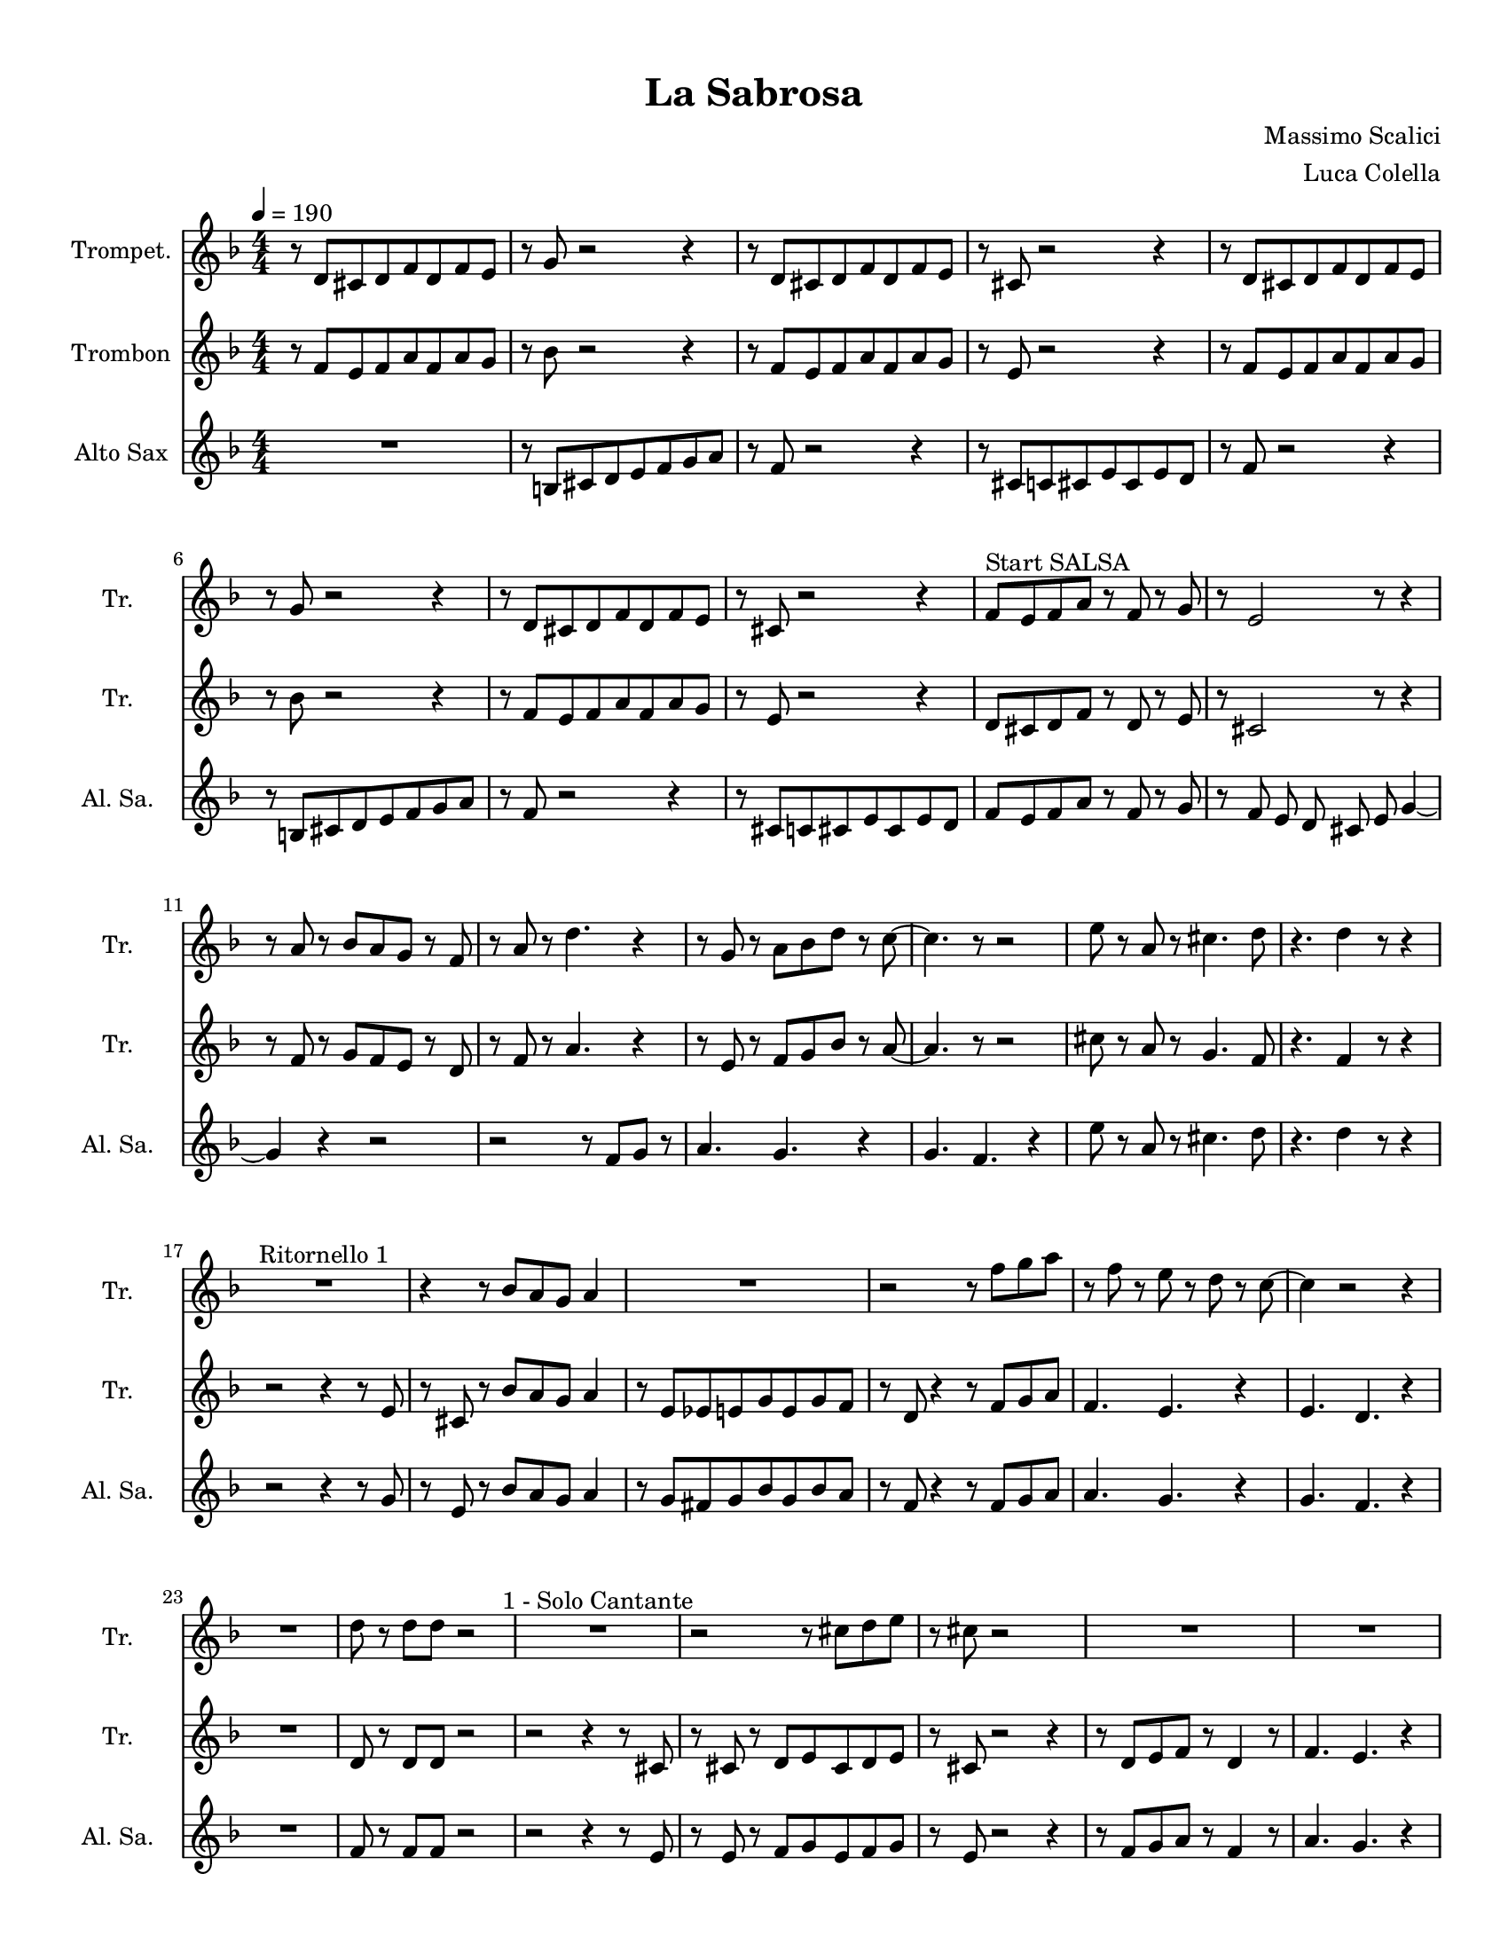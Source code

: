 \version "2.24.0"
% automatically converted by musicxml2ly from La-Sabrosa.xml
\pointAndClickOff

\header {
    title =  "La Sabrosa"
    composer =  "Massimo Scalici"
    arranger =  "Luca Colella"
    }

#(set-global-staff-size 17.593142857142862)
\paper {
    
    paper-width = 21.59\cm
    paper-height = 27.94\cm
    top-margin = 0.96\cm
    bottom-margin = 0.96\cm
    left-margin = 0.96\cm
    right-margin = 0.96\cm
    indent = 1.6607692307692306\cm
    short-indent = 1.6607692307692306\cm
    }
\layout {
    \context { \Score
        skipBars = ##t
        autoBeaming = ##f
        }
    }
PartPOneVoiceOne =  \relative d' {
    \clef "treble" \numericTimeSignature\time 4/4 \key f \major
    \transposition c' | % 1
    \tempo 4=190 r8 \stemUp d8 [ \stemUp cis8 \stemUp d8 \stemUp f8
    \stemUp d8 \stemUp f8 \stemUp e8 ] | % 2
    r8 \stemUp g8 r2 r4 | % 3
    r8 \stemUp d8 [ \stemUp cis8 \stemUp d8 \stemUp f8 \stemUp d8
    \stemUp f8 \stemUp e8 ] | % 4
    r8 \stemUp cis8 r2 r4 | % 5
    r8 \stemUp d8 [ \stemUp cis8 \stemUp d8 \stemUp f8 \stemUp d8
    \stemUp f8 \stemUp e8 ] | % 6
    r8 \stemUp g8 r2 r4 | % 7
    r8 \stemUp d8 [ \stemUp cis8 \stemUp d8 \stemUp f8 \stemUp d8
    \stemUp f8 \stemUp e8 ] | % 8
    r8 \stemUp cis8 r2 r4 | % 9
    \stemUp f8 [ ^ "Start SALSA" \stemUp e8 \stemUp f8 \stemUp a8 ] r8
    \stemUp f8 r8 \stemUp g8 | \barNumberCheck #10
    r8 \stemUp e2 r8 r4 | % 11
    r8 \stemUp a8 r8 \stemUp bes8 [ \stemUp a8 \stemUp g8 ] r8 \stemUp f8
    | % 12
    r8 \stemUp a8 r8 \stemDown d4. r4 | % 13
    r8 \stemUp g,8 r8 \stemDown a8 [ \stemDown bes8 \stemDown d8 ] r8
    \stemDown c8 ~ | % 14
    \stemDown c4. r8 r2 | % 15
    \stemDown e8 r8 \stemUp a,8 r8 \stemDown cis4. \stemDown d8 | % 16
    r4. \stemDown d4 r8 r4 | % 17
    R1 ^ "Ritornello 1" | % 18
    r4 r8 \stemUp bes8 [ \stemUp a8 \stemUp g8 ] \stemUp a4 | % 19
    R1 | \barNumberCheck #20
    r2 r8 \stemDown f'8 [ \stemDown g8 \stemDown a8 ] | % 21
    r8 \stemDown f8 r8 \stemDown e8 r8 \stemDown d8 r8 \stemDown c8 ~ | % 22
    \stemDown c4 r2 r4 | % 23
    R1 | % 24
    \stemDown d8 r8 \stemDown d8 [ \stemDown d8 ] r2 | % 25
    R1 ^ "1 - Solo Cantante" | % 26
    r2 r8 \stemDown cis8 [ \stemDown d8 \stemDown e8 ] | % 27
    r8 \stemDown cis8 r2 s4 | % 28
    R1 | % 29
    R1 | \barNumberCheck #30
    R1 | % 31
    r2 r4 r8 \stemDown f8 | % 32
    r8 \stemDown g8 r8 \stemDown a8 r4 \stemDown f4 ~ | % 33
    \stemDown f4 ^ "2 - Solo Cantante" r4 r2 | % 34
    r2 r8 \stemDown cis8 [ \stemDown d8 \stemDown e8 ] | % 35
    r8 \stemDown cis8 r8 \stemDown a'2 r8 | % 36
    r8 r4 \stemDown a8 r8 \stemDown a4 r8 | % 37
    R1 | % 38
    R1 | % 39
    R1 | \barNumberCheck #40
    \stemDown d,8 r8 \stemDown d8 [ \stemDown d8 ] r4 \stemDown a'4 ~ | % 41
    \stemDown a4 ^ "Ritornello" r4 r2 | % 42
    r4 r8 \stemUp bes,8 [ \stemUp a8 \stemUp g8 ] \stemUp a4 | % 43
    R1 | % 44
    r2 r8 \stemDown f'8 [ \stemDown g8 \stemDown a8 ] | % 45
    r8 \stemDown f8 r8 \stemDown e8 r8 \stemDown d8 r8 \stemDown c8 ~ | % 46
    \stemDown c4 r2 r4 | % 47
    R1 | % 48
    \stemDown d8 r8 \stemDown d8 [ \stemDown d8 ] r2 | % 49
    R1 | \barNumberCheck #50
    r2 r8 \stemDown cis8 [ \stemDown d8 \stemDown e8 ] | % 51
    r8 \stemDown cis8 r2 r4 | % 52
    R1 | % 53
    R1 | % 54
    R1 | % 55
    R1 | % 56
    \stemUp f,8 r8 \stemUp g8 [ \stemUp a8 ] r4 \stemDown d4 ~ | % 57
    \stemDown d4 r2 r4 | % 58
    r2 r8 \stemUp cis,8 [ \stemUp d8 \stemUp e8 ] | % 59
    r8 \stemUp cis8 r8 \stemUp a'2 r8 | \barNumberCheck #60
    r8 r4 \stemDown a'8 r8 \stemDown a4 r8 | % 61
    R1 | % 62
    R1 | % 63
    R1 | % 64
    \stemDown d,8 r8 \stemDown d8 [ \stemDown d8 ] r4 \stemDown a'4 ~ | % 65
    \stemDown a4 ^ "Ritornello" r4 r2 | % 66
    r2 r8 \stemDown e8 [ \stemDown f8 \stemDown g8 ] | % 67
    r8 \stemDown e4 r8 r2 | % 68
    r2 r8 \stemUp f,8 r8 \stemUp f8 ~ | % 69
    \stemUp f2. r4 | \barNumberCheck #70
    R1 | % 71
    R1 | % 72
    R1 | % 73
    R1 | % 74
    r2 r8 \stemDown e'8 [ \stemDown f8 \stemDown g8 ] | % 75
    r8 \stemDown e4 r8 r2 | % 76
    r2 r8 \stemDown f8 [ \stemDown g8 \stemDown a8 ~ ] | % 77
    \stemDown a4 r4 r2 | % 78
    R1 | % 79
    R1 | \barNumberCheck #80
    R1 | % 81
    R1 | % 82
    r2 r4 r8 \stemDown e8 | % 83
    r8 \stemDown g8 r4 r2 | % 84
    r2 r8 \stemDown bes,8 r8 \stemUp a8 ~ | % 85
    \stemUp a2. r4 | % 86
    R1 | % 87
    R1 | % 88
    R1 | % 89
    R1 | \barNumberCheck #90
    r4 r8 \stemUp bes8 [ \stemUp a8 \stemUp g8 ] \stemUp a4 | % 91
    R1 | % 92
    r2 r8 \stemDown f'8 [ \stemDown g8 \stemDown a8 ] | % 93
    r8 \stemDown f8 r8 \stemDown e8 r8 \stemDown d8 r8 \stemDown c8 ~ | % 94
    \stemDown c4 r2 r4 | % 95
    R1 | % 96
    \stemDown d8 r8 \stemDown d8 [ \stemDown d8 ] r2 | % 97
    s1 | % 98
    s1 | % 99
    s1 | \barNumberCheck #100
    s1 | % 101
    s1 | % 102
    s1 | % 103
    s1 | % 104
    s1 | % 105
    s1 | % 106
    s1 | % 107
    s1 | % 108
    }

PartPTwoVoiceOne =  \relative f' {
    \clef "treble" \numericTimeSignature\time 4/4 \key f \major
    \transposition c' | % 1
    r8 \stemUp f8 [ \stemUp e8 \stemUp f8 \stemUp a8 \stemUp f8 \stemUp
    a8 \stemUp g8 ] | % 2
    r8 \stemDown bes8 r2 r4 | % 3
    r8 \stemUp f8 [ \stemUp e8 \stemUp f8 \stemUp a8 \stemUp f8 \stemUp
    a8 \stemUp g8 ] | % 4
    r8 \stemUp e8 r2 r4 | % 5
    r8 \stemUp f8 [ \stemUp e8 \stemUp f8 \stemUp a8 \stemUp f8 \stemUp
    a8 \stemUp g8 ] | % 6
    r8 \stemDown bes8 r2 r4 | % 7
    r8 \stemUp f8 [ \stemUp e8 \stemUp f8 \stemUp a8 \stemUp f8 \stemUp
    a8 \stemUp g8 ] | % 8
    r8 \stemUp e8 r2 r4 | % 9
    \stemUp d8 [ \stemUp cis8 \stemUp d8 \stemUp f8 ] r8 \stemUp d8 r8
    \stemUp e8 | \barNumberCheck #10
    r8 \stemUp cis2 r8 r4 | % 11
    r8 \stemUp f8 r8 \stemUp g8 [ \stemUp f8 \stemUp e8 ] r8 \stemUp d8
    | % 12
    r8 \stemUp f8 r8 \stemUp a4. r4 | % 13
    r8 \stemUp e8 r8 \stemUp f8 [ \stemUp g8 \stemUp bes8 ] r8 \stemUp a8
    ~ | % 14
    \stemUp a4. r8 r2 | % 15
    \stemDown cis8 r8 \stemUp a8 r8 \stemUp g4. \stemUp f8 | % 16
    r4. \stemUp f4 r8 r4 | % 17
    r2 r4 r8 \stemUp e8 | % 18
    r8 \stemUp cis8 r8 \stemUp bes'8 [ \stemUp a8 \stemUp g8 ] \stemUp a4
    | % 19
    r8 \stemUp e8 [ \stemUp es8 \stemUp e8 \stemUp g8 \stemUp e8 \stemUp
    g8 \stemUp f8 ] | \barNumberCheck #20
    r8 \stemUp d8 r4 r8 \stemUp f8 [ \stemUp g8 \stemUp a8 ] | % 21
    \stemUp f4. \stemUp e4. r4 | % 22
    \stemUp e4. \stemUp d4. r4 | % 23
    R1 | % 24
    \stemUp d8 r8 \stemUp d8 [ \stemUp d8 ] r2 | % 25
    r2 r4 r8 \stemUp cis8 | % 26
    r8 \stemUp cis8 r8 \stemUp d8 [ \stemUp e8 \stemUp cis8 \stemUp d8
    \stemUp e8 ] | % 27
    r8 \stemUp cis8 r2 r4 | % 28
    r8 \stemUp d8 [ \stemUp e8 \stemUp f8 ] r8 \stemUp d4 r8 | % 29
    \stemUp f4. \stemUp e4. r4 | \barNumberCheck #30
    \stemUp e4. \stemUp d4. r4 | % 31
    r8 \stemUp f8 [ \stemUp e8 \stemUp d8 \stemUp e8 \stemUp f8 ] r8
    \stemUp d8 | % 32
    r8 \stemUp e8 r8 \stemUp f8 r4 \stemUp a4 ~ | % 33
    \stemUp a4 r2 r8 \stemUp cis,8 | % 34
    r8 \stemUp cis8 r8 \stemUp d8 [ \stemUp e8 \stemUp cis8 \stemUp d8
    \stemUp e8 ] | % 35
    r8 \stemUp cis8 r8 \stemUp a'2 r8 | % 36
    r8 \stemUp d,8 [ \stemUp e8 \stemUp d8 ] r8 \stemUp d4 r8 | % 37
    \stemUp f4. \stemUp e4. r4 | % 38
    \stemUp e4. \stemUp d4. r4 | % 39
    r8 \stemUp f8 [ \stemUp e8 \stemUp d8 \stemUp e8 \stemUp f8 ] r4 |
    \barNumberCheck #40
    \stemUp f8 r8 \stemUp f8 [ \stemUp f8 ] r4 \stemUp f4 ~ | % 41
    \stemUp f4 r4 r2 | % 42
    r4 r8 \stemUp bes8 [ \stemUp a8 \stemUp g8 ] \stemUp a4 | % 43
    r8 \stemUp e8 [ \stemUp es8 \stemUp e8 \stemUp g8 \stemUp e8 \stemUp
    g8 \stemUp f8 ] | % 44
    r8 \stemUp d4 r4 \stemUp f8 [ \stemUp g8 \stemUp a8 ] | % 45
    \stemUp f4. \stemUp e4. r4 | % 46
    \stemUp e4. \stemUp d4. r4 | % 47
    R1 | % 48
    \stemUp d8 r8 \stemUp d8 [ \stemUp d8 ] r2 | % 49
    R1 | \barNumberCheck #50
    r8 ^ "Text" \stemUp cis8 r8 \stemUp d8 [ \stemUp e8 \stemUp cis8
    \stemUp d8 \stemUp e8 ] | % 51
    r8 \stemUp cis8 r2 r4 | % 52
    r8 \stemUp d8 [ \stemUp e8 \stemUp f8 ] r8 \stemUp d4 r8 | % 53
    \stemUp f4. \stemUp e4. r4 | % 54
    \stemUp e4. \stemUp d4. r4 | % 55
    r8 \stemUp f8 [ \stemUp e8 \stemUp d8 ] \stemUp e8 [ \stemUp f8 ] r4
    | % 56
    \stemUp d8 r8 \stemUp e8 [ \stemUp f8 ] r4 \stemUp a4 ~ | % 57
    \stemUp a4 r2 r8 \stemUp cis,8 | % 58
    r8 \stemUp cis8 r8 \stemUp d8 [ \stemUp e8 \stemUp cis8 \stemUp d8
    \stemUp e8 ] | % 59
    r8 \stemUp cis8 r8 \stemUp a'2 r8 | \barNumberCheck #60
    r8 \stemUp d,8 [ \stemUp e8 \stemUp d8 ] r8 \stemUp d4 r8 | % 61
    \stemUp f4. \stemUp e4. r4 | % 62
    \stemUp e4. \stemUp d4. r4 | % 63
    r8 \stemUp f8 [ \stemUp e8 \stemUp d8 \stemUp e8 \stemUp f8 ] r4 | % 64
    \stemUp f8 r8 \stemUp f8 [ \stemUp f8 ] r4 \stemUp f4 ~ | % 65
    \stemUp f4 r4 r2 | % 66
    r2 r8 \stemUp cis8 [ \stemUp d8 \stemUp e8 ] | % 67
    r8 \stemUp cis4 r8 r2 | % 68
    r2 r8 \stemUp d8 r8 \stemUp d8 ~ | % 69
    \stemUp d2. r4 | \barNumberCheck #70
    R1 | % 71
    R1 | % 72
    R1 | % 73
    R1 | % 74
    r2 r8 \stemUp cis8 [ \stemUp d8 \stemUp e8 ] | % 75
    r8 \stemUp cis4 r8 r2 | % 76
    r2 r8 \stemUp d8 [ \stemUp e8 \stemUp f8 ( ] | % 77
    \stemUp f4 ) r4 r2 | % 78
    R1 | % 79
    R1 | \barNumberCheck #80
    R1 | % 81
    R1 | % 82
    r2 r4 r8 \stemUp cis8 | % 83
    r8 \stemUp e8 r4 r2 | % 84
    r2 r8 \stemUp g8 r8 \stemUp f8 ~ | % 85
    \stemUp f2. r4 | % 86
    R1 | % 87
    R1 | % 88
    R1 | % 89
    R1 | \barNumberCheck #90
    r4 r8 \stemUp bes8 [ \stemUp a8 \stemUp g8 ] \stemUp a4 | % 91
    r8 \stemUp e8 [ \stemUp es8 \stemUp e8 \stemUp g8 \stemUp e8 \stemUp
    g8 \stemUp f8 ] | % 92
    r8 \stemUp d4 r4 \stemUp f8 [ \stemUp g8 \stemUp a8 ] | % 93
    \stemUp f4. \stemUp e4. r4 | % 94
    \stemUp e4. \stemUp d4. r4 | % 95
    R1 | % 96
    \stemUp d8 r8 \stemUp d8 [ \stemUp d8 ] r2 | % 97
    s1 | % 98
    s1 | % 99
    s1 | \barNumberCheck #100
    s1 | % 101
    s1 | % 102
    s1 | % 103
    s1 | % 104
    s1 | % 105
    s1 | % 106
    s1 | % 107
    s1 | % 108
    }

PartPThreeVoiceOne =  \relative b {
    \clef "treble" \numericTimeSignature\time 4/4 \key f \major
    \transposition c' | % 1
    R1 | % 2
    r8 \stemUp b8 [ \stemUp cis8 \stemUp d8 \stemUp e8 \stemUp f8
    \stemUp g8 \stemUp a8 ] | % 3
    r8 \stemUp f8 r2 r4 | % 4
    r8 \stemUp cis8 [ \stemUp c8 \stemUp cis8 \stemUp e8 \stemUp cis8
    \stemUp e8 \stemUp d8 ] | % 5
    r8 \stemUp f8 r2 r4 | % 6
    r8 \stemUp b,8 [ \stemUp cis8 \stemUp d8 \stemUp e8 \stemUp f8
    \stemUp g8 \stemUp a8 ] | % 7
    r8 \stemUp f8 r2 r4 | % 8
    r8 \stemUp cis8 [ \stemUp c8 \stemUp cis8 \stemUp e8 \stemUp cis8
    \stemUp e8 \stemUp d8 ] | % 9
    \stemUp f8 [ \stemUp e8 \stemUp f8 \stemUp a8 ] r8 \stemUp f8 r8
    \stemUp g8 | \barNumberCheck #10
    r8 \stemUp f8 \stemUp e8 \stemUp d8 \stemUp cis8 \stemUp e8 \stemUp
    g4 ~ | % 11
    \stemUp g4 r4 r2 | % 12
    r2 r8 \stemUp f8 [ \stemUp g8 ] r8 | % 13
    \stemUp a4. \stemUp g4. r4 | % 14
    \stemUp g4. \stemUp f4. r4 | % 15
    \stemDown e'8 r8 \stemUp a,8 r8 \stemDown cis4. \stemDown d8 | % 16
    r4. \stemDown d4 r8 r4 | % 17
    r2 r4 r8 \stemUp g,8 | % 18
    r8 \stemUp e8 r8 \stemUp bes'8 [ \stemUp a8 \stemUp g8 ] \stemUp a4
    | % 19
    r8 \stemUp g8 [ \stemUp fis8 \stemUp g8 \stemUp bes8 \stemUp g8
    \stemUp bes8 \stemUp a8 ] | \barNumberCheck #20
    r8 \stemUp f8 r4 r8 \stemUp f8 [ \stemUp g8 \stemUp a8 ] | % 21
    \stemUp a4. \stemUp g4. r4 | % 22
    \stemUp g4. \stemUp f4. r4 | % 23
    R1 | % 24
    \stemUp f8 r8 \stemUp f8 [ \stemUp f8 ] r2 | % 25
    r2 r4 r8 \stemUp e8 | % 26
    r8 \stemUp e8 r8 \stemUp f8 [ \stemUp g8 \stemUp e8 \stemUp f8
    \stemUp g8 ] | % 27
    r8 \stemUp e8 r2 r4 | % 28
    r8 \stemUp f8 [ \stemUp g8 \stemUp a8 ] r8 \stemUp f4 r8 | % 29
    \stemUp a4. \stemUp g4. r4 | \barNumberCheck #30
    \stemUp g4. \stemUp f4. r4 | % 31
    r8 \stemUp a8 [ \stemUp g8 \stemUp f8 \stemUp g8 \stemUp a8 ] r8
    \stemUp f8 | % 32
    r8 \stemUp g8 r8 \stemUp a8 r4 \stemDown d4 ~ | % 33
    \stemDown d4 r4 r2 | % 34
    r8 \stemUp e,8 r8 \stemUp f8 [ \stemUp g8 \stemUp e8 \stemUp f8
    \stemUp g8 ] | % 35
    r8 \stemUp e8 r8 \stemUp e2 r8 | % 36
    r8 \stemUp f8 [ \stemUp g8 \stemUp a8 ] r8 \stemUp f4 r8 | % 37
    \stemUp a4. \stemUp g4. r4 | % 38
    \stemUp g4. \stemUp f4. r4 | % 39
    r8 \stemUp a8 [ \stemUp g8 \stemUp f8 \stemUp g8 \stemUp a8 ] r4 |
    \barNumberCheck #40
    \stemUp a8 r8 \stemUp a8 [ \stemUp a8 ] r4 \stemUp a4 ~ | % 41
    \stemUp a4 r4 r2 | % 42
    r4 r8 \stemUp f8 [ \stemUp e8 \stemUp d8 ] \stemUp e4 | % 43
    r8 ^ "3 - Sólo Cantante" \stemUp cis8 [ \stemUp c8 \stemUp cis8
    \stemUp e8 \stemUp cis8 \stemUp e8 \stemUp d8 ] | % 44
    r8 \stemUp f4 r4 \stemUp f8 [ \stemUp g8 \stemUp a8 ] | % 45
    \stemUp a4. \stemUp g4. r4 | % 46
    \stemUp g4. \stemUp f4. r4 | % 47
    R1 | % 48
    \stemUp f8 r8 \stemUp f8 [ \stemUp f8 ] r2 | % 49
    R1 | \barNumberCheck #50
    r8 \stemUp e8 r8 \stemUp f8 [ \stemUp g8 \stemUp e8 \stemUp f8
    \stemUp g8 ] | % 51
    r8 \stemUp e8 r2 r4 | % 52
    r8 ^ "4 - sólo Cantante" \stemUp f8 [ \stemUp g8 \stemUp a8 ] r8
    \stemUp f4 r8 | % 53
    \stemUp a4. \stemUp g4. r4 | % 54
    \stemUp g4. \stemUp f4. r4 | % 55
    r8 \stemUp a8 [ \stemUp g8 \stemUp f8 ] \stemUp g8 [ \stemUp a8 ] r4
    | % 56
    \stemUp f8 r8 \stemUp g8 [ \stemUp a8 ] r4 \stemUp f4 ~ | % 57
    \stemUp f4 r2 r4 | % 58
    r8 \stemUp e8 r8 \stemUp g8 [ \stemUp e8 \stemUp f8 \stemUp g8 ] s8
    | % 59
    r8 \stemUp e8 r8 \stemUp e2 r8 | \barNumberCheck #60
    r8 \stemUp f8 [ \stemUp g8 \stemUp a8 ] r8 r4 r8 | % 61
    \stemUp a4. \stemUp g4. r4 | % 62
    \stemUp g4. \stemUp f4. r4 | % 63
    r8 \stemUp a8 [ \stemUp g8 \stemUp f8 \stemUp g8 \stemUp a8 ] r4 | % 64
    \stemUp a8 r8 \stemUp a8 [ \stemUp a8 ] r4 \stemUp a4 ~ | % 65
    \stemUp a4 r4 r2 | % 66
    r2 r8 \stemUp e8 [ \stemUp f8 \stemUp g8 ] | % 67
    r8 \stemUp e4 r8 r2 | % 68
    r2 r8 \stemUp a8 r8 \stemUp a8 ~ | % 69
    \stemUp a2. r4 | \barNumberCheck #70
    R1 | % 71
    R1 | % 72
    R1 | % 73
    R1 | % 74
    r2 r8 \stemUp e8 [ \stemUp f8 \stemUp g8 ] | % 75
    r8 \stemUp e4 r8 r2 | % 76
    r2 r8 \stemUp d8 [ \stemUp e8 \stemUp f8 ~ ] | % 77
    \stemUp f4 r4 r2 | % 78
    R1 | % 79
    R1 | \barNumberCheck #80
    R1 | % 81
    R1 | % 82
    r2 r4 r8 \stemUp e8 | % 83
    r8 \stemUp g8 r4 r2 | % 84
    r2 r8 \stemUp e8 r8 \stemUp d8 ~ | % 85
    \stemUp d2. r4 | % 86
    R1 | % 87
    R1 | % 88
    R1 | % 89
    R1 | \barNumberCheck #90
    r4 r8 \stemUp f8 [ \stemUp e8 \stemUp d8 ] \stemUp e4 | % 91
    r8 \stemUp cis8 [ \stemUp c8 \stemUp cis8 \stemUp e8 \stemUp cis8
    \stemUp e8 \stemUp d8 ] | % 92
    r8 \stemUp f4 r4 \stemUp f8 [ \stemUp g8 \stemUp a8 ] | % 93
    \stemUp a4. \stemUp g4. r4 | % 94
    \stemUp g4. \stemUp f4. r4 | % 95
    R1 | % 96
    \stemUp f8 r8 \stemUp f8 [ \stemUp f8 ] r2 | % 97
    s1 | % 98
    s1 | % 99
    s1 | \barNumberCheck #100
    s1 | % 101
    s1 | % 102
    s1 | % 103
    s1 | % 104
    s1 | % 105
    s1 | % 106
    s1 | % 107
    s1 | % 108
    }


% The score definition
\score {
    <<
        
        \new Staff
        <<
            \set Staff.instrumentName = "Trompet."
            \set Staff.shortInstrumentName = "Tr. "
            
            \context Staff << 
                \mergeDifferentlyDottedOn\mergeDifferentlyHeadedOn
                \context Voice = "PartPOneVoiceOne" {  \PartPOneVoiceOne }
                >>
            >>
        \new Staff
        <<
            \set Staff.instrumentName = "Trombon"
            \set Staff.shortInstrumentName = "Tr. "
            
            \context Staff << 
                \mergeDifferentlyDottedOn\mergeDifferentlyHeadedOn
                \context Voice = "PartPTwoVoiceOne" {  \PartPTwoVoiceOne }
                >>
            >>
        \new Staff
        <<
            \set Staff.instrumentName = "Alto Sax"
            \set Staff.shortInstrumentName = "Al. Sa. "
            
            \context Staff << 
                \mergeDifferentlyDottedOn\mergeDifferentlyHeadedOn
                \context Voice = "PartPThreeVoiceOne" {  \PartPThreeVoiceOne }
                >>
            >>
        
        >>
    \layout {}
    % To create MIDI output, uncomment the following line:
    %  \midi {\tempo 4 = 190 }
    }

